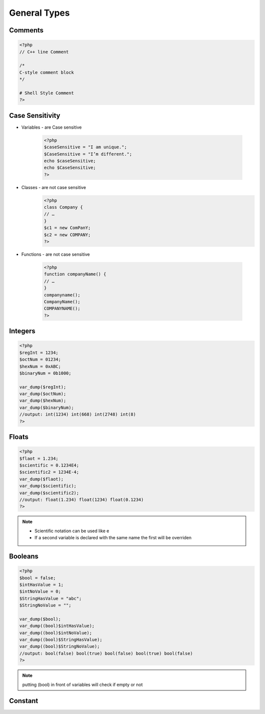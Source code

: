 General Types
=============

Comments
--------

.. code-block:: php

    <?php
    // C++ line Comment

    /*
    C-style comment block
    */

    # Shell Style Comment
    ?>

Case Sensitivity
----------------

* Variables - are Case sensitive

    .. code-block:: php

        <?php
        $caseSensitive = "I am unique.";
        $CaseSensitive = "I’m different.";
        echo $caseSensitive;
        echo $CaseSensitive;
        ?>

* Classes - are not case sensitive
    .. code-block:: php
    
        <?php
        class Company {
        // … 
        }
        $c1 = new ComPanY; 
        $c2 = new COMPANY;
        ?>

* Functions - are not case sensitive

    .. code-block:: php

        <?php
        function companyName() {
        // … 
        }
        companyname(); 
        CompanyName(); 
        COMPANYNAME();
        ?>

Integers
--------

.. code-block:: php

    <?php
    $regInt = 1234;
    $octNum = 01234;
    $hexNum = 0xABC;
    $binaryNum = 0b1000;

    var_dump($regInt);
    var_dump($octNum);
    var_dump($hexNum);
    var_dump($binaryNum);
    //output: int(1234) int(668) int(2748) int(8)    
    ?>

Floats
------

.. code-block:: php

    <?php
    $flaot = 1.234;
    $scientific = 0.1234E4;
    $scientific2 = 1234E-4;
    var_dump($flaot);
    var_dump($scientific);
    var_dump($scientific2);
    //output: float(1.234) float(1234) float(0.1234) 
    ?>

.. note:: 

    * Scientific notation can be used like e 
    * If a second variable is declared with the same name the first will be overriden

Booleans
--------

.. code-block:: php

    <?php
    $bool = false;
    $intHasValue = 1;
    $intNoValue = 0;
    $StringHasValue = "abc";
    $StringNoValue = "";

    var_dump($bool);
    var_dump((bool)$intHasValue);
    var_dump((bool)$intNoValue);
    var_dump((bool)$StringHasValue);
    var_dump((bool)$StringNoValue);
    //output: bool(false) bool(true) bool(false) bool(true) bool(false) 
    ?>

.. note:: 

    putting (bool) in front of variables will check if empty or not

Constant
--------

